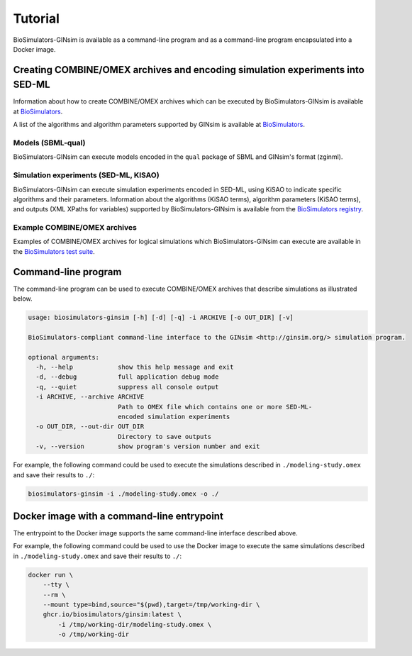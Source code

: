 Tutorial
========

BioSimulators-GINsim is available as a command-line program and as a command-line program encapsulated into a Docker image.


Creating COMBINE/OMEX archives and encoding simulation experiments into SED-ML
------------------------------------------------------------------------------

Information about how to create COMBINE/OMEX archives which can be executed by BioSimulators-GINsim is available at `BioSimulators <https://biosimulators.org/help>`_.

A list of the algorithms and algorithm parameters supported by GINsim is available at `BioSimulators <https://biosimulators.org/simulators/ginsim>`_.

Models (SBML-qual)
++++++++++++++++++

BioSimulators-GINsim can execute models encoded in the ``qual`` package of SBML and GINsim's format (zginml).

Simulation experiments (SED-ML, KISAO)
++++++++++++++++++++++++++++++++++++++

BioSimulators-GINsim can execute simulation experiments encoded in SED-ML, using KiSAO to indicate specific algorithms and their parameters. Information about the algorithms (KiSAO terms), algorithm parameters (KiSAO terms), and outputs (XML XPaths for variables) supported by BioSimulators-GINsim is available from the `BioSimulators registry <https://biosimulators.org/simulators/ginsim>`_.

Example COMBINE/OMEX archives
+++++++++++++++++++++++++++++

Examples of COMBINE/OMEX archives for logical simulations which BioSimulators-GINsim can execute are available in the `BioSimulators test suite <https://github.com/biosimulators/Biosimulators_test_suite/tree/deploy/examples>`_.


Command-line program
--------------------

The command-line program can be used to execute COMBINE/OMEX archives that describe simulations as illustrated below.

.. code-block:: text

    usage: biosimulators-ginsim [-h] [-d] [-q] -i ARCHIVE [-o OUT_DIR] [-v]

    BioSimulators-compliant command-line interface to the GINsim <http://ginsim.org/> simulation program.

    optional arguments:
      -h, --help            show this help message and exit
      -d, --debug           full application debug mode
      -q, --quiet           suppress all console output
      -i ARCHIVE, --archive ARCHIVE
                            Path to OMEX file which contains one or more SED-ML-
                            encoded simulation experiments
      -o OUT_DIR, --out-dir OUT_DIR
                            Directory to save outputs
      -v, --version         show program's version number and exit

For example, the following command could be used to execute the simulations described in ``./modeling-study.omex`` and save their results to ``./``:

.. code-block:: text

    biosimulators-ginsim -i ./modeling-study.omex -o ./


Docker image with a command-line entrypoint
-------------------------------------------

The entrypoint to the Docker image supports the same command-line interface described above.

For example, the following command could be used to use the Docker image to execute the same simulations described in ``./modeling-study.omex`` and save their results to ``./``:

.. code-block:: text

    docker run \
        --tty \
        --rm \
        --mount type=bind,source="$(pwd),target=/tmp/working-dir \
        ghcr.io/biosimulators/ginsim:latest \
            -i /tmp/working-dir/modeling-study.omex \
            -o /tmp/working-dir
